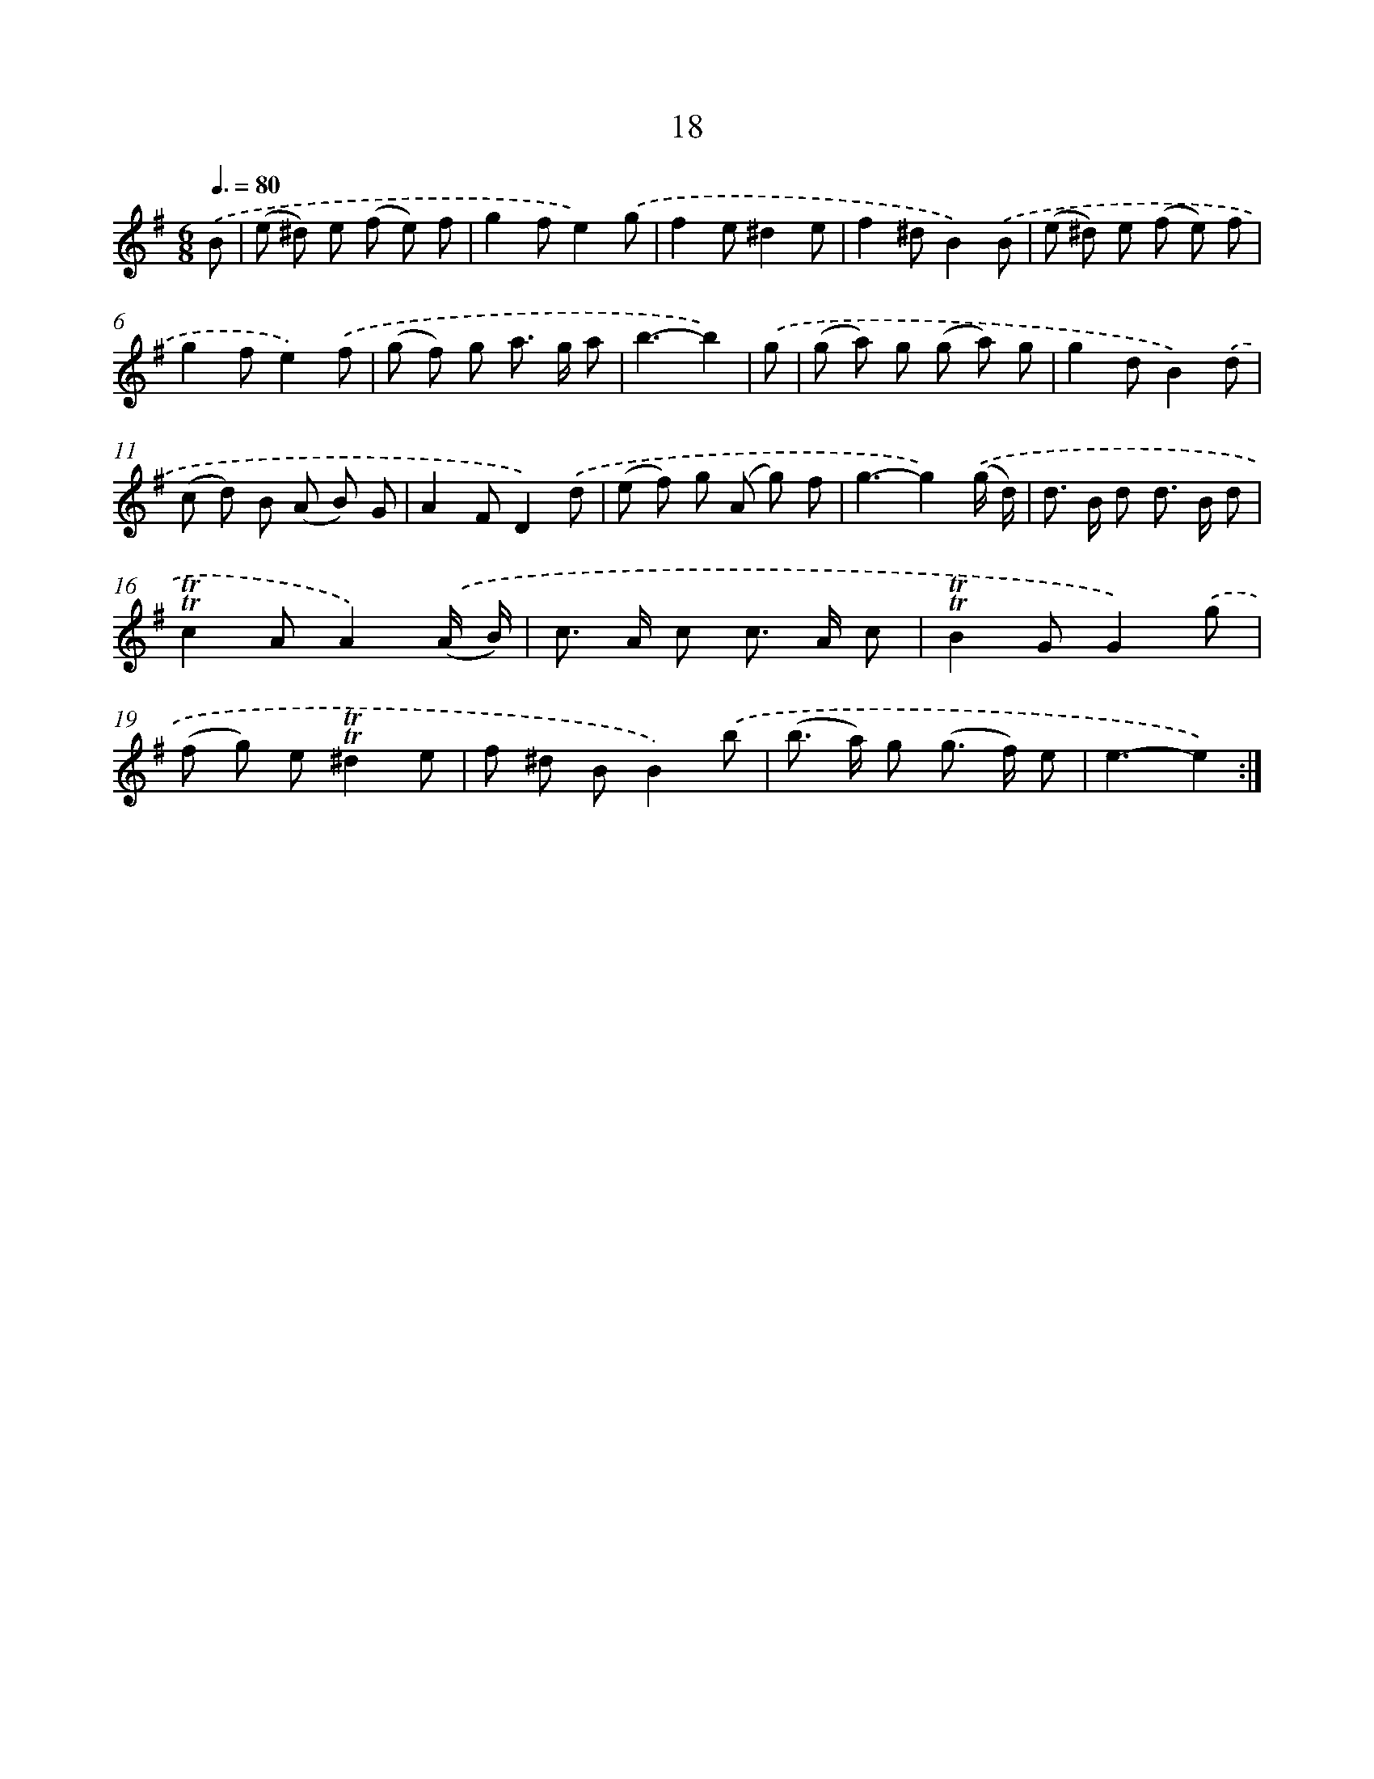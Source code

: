 X: 12473
T: 18
%%abc-version 2.0
%%abcx-abcm2ps-target-version 5.9.1 (29 Sep 2008)
%%abc-creator hum2abc beta
%%abcx-conversion-date 2018/11/01 14:37:25
%%humdrum-veritas 833461187
%%humdrum-veritas-data 2747326827
%%continueall 1
%%barnumbers 0
L: 1/8
M: 6/8
Q: 3/8=80
K: G clef=treble
.('B [I:setbarnb 1]|
(e ^d) e (f e) f |
g2fe2).('g |
f2e^d2e |
f2^dB2).('B |
(e ^d) e (f e) f |
g2fe2).('f |
(g f) g a> g a |
b3-b2) |
.('g [I:setbarnb 9]|
(g a) g (g a) g |
g2dB2).('d |
(c d) B (A B) G |
A2FD2).('d |
(e f) g (A g) f |
g3-g2).('(g/ d/) |
d> B d d> B d |
!trill!!trill!c2AA2).('(A/ B/) |
c> A c c> A c |
!trill!!trill!B2GG2).('g |
(f g) e!trill!!trill!^d2e |
f ^d BB2).('b |
(b> a) g (g> f) e |
e3-e2) :|]
